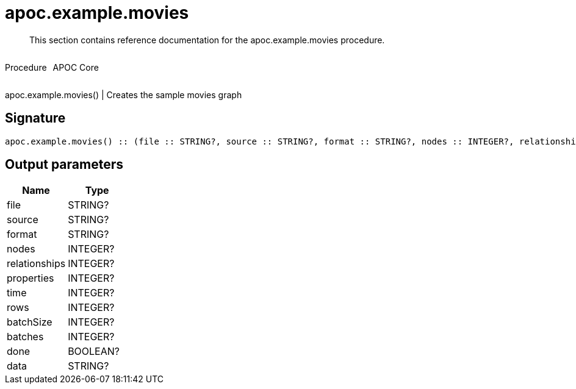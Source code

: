 ////
This file is generated by DocsTest, so don't change it!
////

= apoc.example.movies
:description: This section contains reference documentation for the apoc.example.movies procedure.

[abstract]
--
{description}
--

++++
<div style='display:flex'>
<div class='paragraph type procedure'><p>Procedure</p></div>
<div class='paragraph release core' style='margin-left:10px;'><p>APOC Core</p></div>
</div>
++++

apoc.example.movies() | Creates the sample movies graph

== Signature

[source]
----
apoc.example.movies() :: (file :: STRING?, source :: STRING?, format :: STRING?, nodes :: INTEGER?, relationships :: INTEGER?, properties :: INTEGER?, time :: INTEGER?, rows :: INTEGER?, batchSize :: INTEGER?, batches :: INTEGER?, done :: BOOLEAN?, data :: STRING?)
----

== Output parameters
[.procedures, opts=header]
|===
| Name | Type 
|file|STRING?
|source|STRING?
|format|STRING?
|nodes|INTEGER?
|relationships|INTEGER?
|properties|INTEGER?
|time|INTEGER?
|rows|INTEGER?
|batchSize|INTEGER?
|batches|INTEGER?
|done|BOOLEAN?
|data|STRING?
|===

